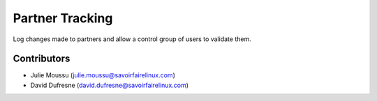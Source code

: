 ================
Partner Tracking
================

Log changes made to partners and allow a control group of users to validate them.

Contributors
------------
* Julie Moussu (julie.moussu@savoirfairelinux.com)
* David Dufresne (david.dufresne@savoirfairelinux.com)

